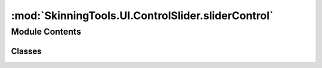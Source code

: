 :mod:`SkinningTools.UI.ControlSlider.sliderControl`
===================================================

.. py:module:: SkinningTools.UI.ControlSlider.sliderControl


Module Contents
---------------

Classes
~~~~~~~

.. autoapisummary::

   SkinningTools.UI.ControlSlider.sliderControl.SliderControl



.. py:class:: SliderControl(name, label='slider control', mn=-100.0, mx=100.0, rigidRange=False, parent=None, labelOnSlider=False)



   .. attribute:: editModeEnded
      

      

   .. attribute:: editModeRequested
      

      

   .. attribute:: endScrub
      

      

   .. attribute:: startScrub
      

      

   .. method:: editBegin(self, value)


   .. method:: editEnd(self)


   .. method:: eventFilter(self, obj, event)



